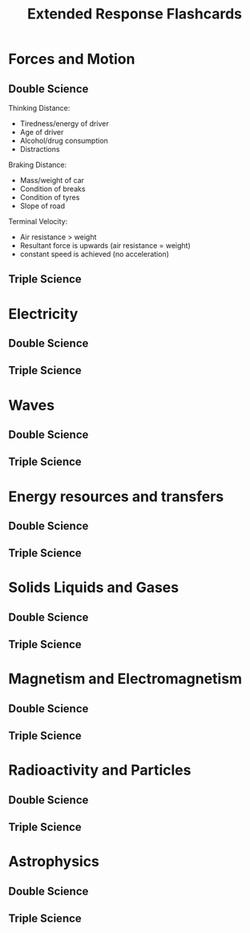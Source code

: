 #+title: Extended Response Flashcards

* Forces and Motion
** Double Science

Thinking Distance:
- Tiredness/energy of driver
- Age of driver
- Alcohol/drug consumption
- Distractions

Braking Distance:
- Mass/weight of car
- Condition of breaks
- Condition of tyres
- Slope of road

Terminal Velocity:
- Air resistance > weight
- Resultant force is upwards (air resistance = weight)
- constant speed is achieved (no acceleration)

** Triple Science

* Electricity
** Double Science

** Triple Science

* Waves
** Double Science

** Triple Science

* Energy resources and transfers
** Double Science

** Triple Science

* Solids Liquids and Gases
** Double Science

** Triple Science

* Magnetism and Electromagnetism
** Double Science

** Triple Science

* Radioactivity and Particles
** Double Science

** Triple Science

* Astrophysics
** Double Science

** Triple Science
